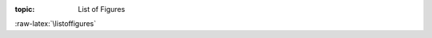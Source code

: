 .. Don't change this file.

:topic: List of Figures

.. index:: pair: List of Figures; Li-Pro.Net Sphinx Primer
   :name: ldsp-listoffigures

.. index:: pair: Figures; Li-Pro.Net Sphinx Primer
   :name: ldsp-figures

:raw-latex:`\listoffigures`

.. only:: html

   .. _figurelist:

   List of Figures
   ###############

   .. note:: *List of Figures* is not supported for |HTML|.

.. Local variables:
   coding: utf-8
   mode: text
   mode: rst
   End:
   vim: fileencoding=utf-8 filetype=rst :
